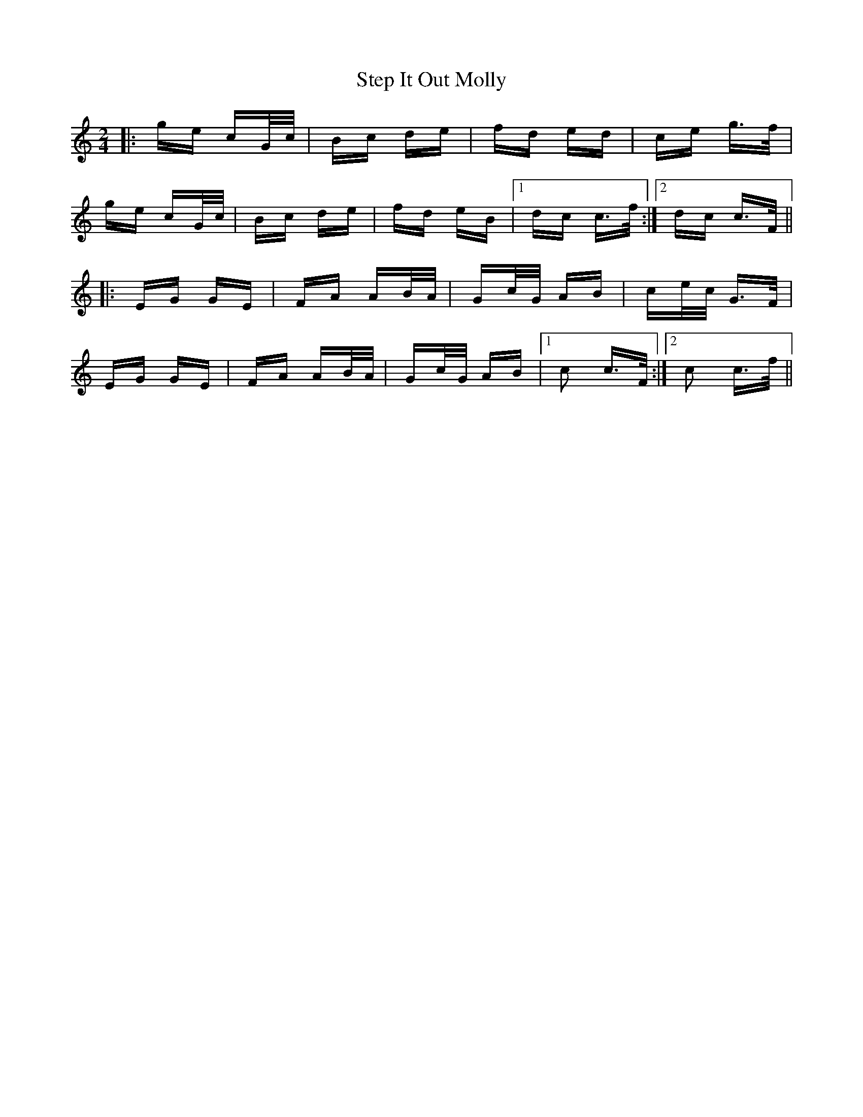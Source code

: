 X: 38530
T: Step It Out Molly
R: polka
M: 2/4
K: Cmajor
|:ge cG/c/|Bc de|fd ed|ce g>f|
ge cG/c/|Bc de|fd eB|1 dc c>f:|2 dc c>F||
|:EG GE|FA AB/A/|Gc/G/ AB|ce/c/ G>F|
EG GE|FA AB/A/|Gc/G/ AB|1 c2 c>F:|2 c2 c>f||


